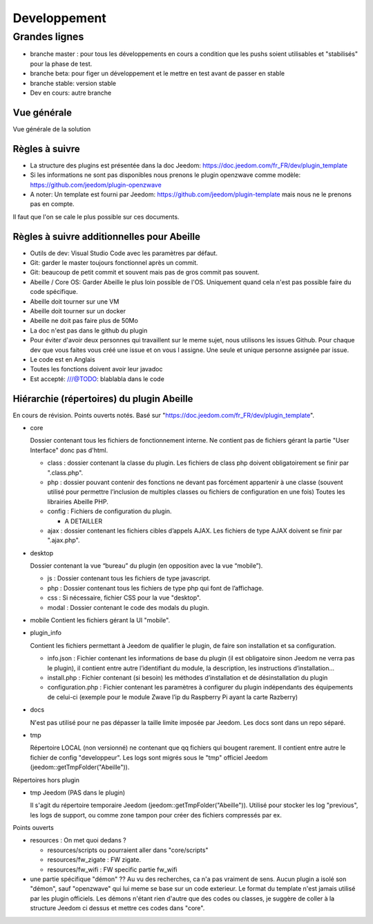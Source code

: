 #############
Developpement
#############

**************
Grandes lignes
**************

* branche master : pour tous les développements en cours a condition que les pushs soient utilisables et "stabilisés" pour la phase de test.
* branche beta: pour figer un développement et le mettre en test avant de passer en stable
* branche stable: version stable
* Dev en cours: autre branche

Vue générale
============

Vue générale de la solution

.. image:: images/Capture_d_ecran_2020-04-09_a_10_31_23.png

Règles à suivre
===============

* La structure des plugins est présentée dans la doc Jeedom: https://doc.jeedom.com/fr_FR/dev/plugin_template
* Si les informations ne sont pas disponibles nous prenons le plugin openzwave comme modèle: https://github.com/jeedom/plugin-openzwave
* A noter: Un template est fourni par Jeedom: https://github.com/jeedom/plugin-template mais nous ne le prenons pas en compte.

Il faut que l'on se cale le plus possible sur ces documents.

Règles à suivre additionnelles pour Abeille
===========================================

* Outils de dev: Visual Studio Code avec les paramètres par défaut.
* Git: garder le master toujours fonctionnel après un commit.
* Git: beaucoup de petit commit et souvent mais pas de gros commit pas souvent.
* Abeille / Core OS: Garder Abeille le plus loin possible de l'OS. Uniquement quand cela n'est pas possible faire du code spécifique.
* Abeille doit tourner sur une VM
* Abeille doit tourner sur un docker
* Abeille ne doit pas faire plus de 50Mo
* La doc n'est pas dans le github du plugin
* Pour éviter d'avoir deux personnes qui travaillent sur le meme sujet, nous utilisons les issues Github. Pour chaque dev que vous faites vous créé une issue et on vous l assigne. Une seule et unique personne assignée par issue.
* Le code est en Anglais
* Toutes les fonctions doivent avoir leur javadoc
* Est accepté: ///@TODO: blablabla dans le code

Hiérarchie (répertoires) du plugin Abeille
==========================================

En cours de révision. Points ouverts notés.
Basé sur "https://doc.jeedom.com/fr_FR/dev/plugin_template".

* core

  Dossier contenant tous les fichiers de fonctionnement interne.
  Ne contient pas de fichiers gérant la partie "User Interface" donc pas d'html.

  * class : dossier contenant la classe du plugin.
    Les fichiers de class php doivent obligatoirement se finir par ".class.php".
  * php : dossier pouvant contenir des fonctions ne devant pas forcément appartenir à une classe (souvent utilisé pour permettre l’inclusion de multiples classes ou fichiers de configuration en une fois)
    Toutes les librairies Abeille PHP.
  * config : Fichiers de configuration du plugin.

    * A DETAILLER
  * ajax : dossier contenant les fichiers cibles d’appels AJAX.
    Les fichiers de type AJAX doivent se finir par ".ajax.php".
* desktop

  Dossier contenant la vue “bureau” du plugin (en opposition avec la vue “mobile”).

  * js : Dossier contenant tous les fichiers de type javascript.
  * php : Dossier contenant tous les fichiers de type php qui font de l’affichage.
  * css : Si nécessaire, fichier CSS pour la vue "desktop".
  * modal : Dossier contenant le code des modals du plugin.
* mobile
  Contient les fichiers gérant la UI "mobile".

* plugin_info

  Contient les fichiers permettant à Jeedom de qualifier le plugin, de faire son installation et sa configuration.

  * info.json : Fichier contenant les informations de base du plugin (il est obligatoire sinon Jeedom ne verra pas le plugin), il contient entre autre l’identifiant du module, la description, les instructions d’installation…​
  * install.php : Fichier contenant (si besoin) les méthodes d’installation et de désinstallation du plugin
  * configuration.php : Fichier contenant les paramètres à configurer du plugin indépendants des équipements de celui-ci (exemple pour le module Zwave l’ip du Raspberry Pi ayant la carte Razberry)
* docs

  N'est pas utilisé pour ne pas dépasser la taille limite imposée par Jeedom.
  Les docs sont dans un repo séparé.
* tmp

  Répertoire LOCAL (non versionné) ne contenant que qq fichiers qui bougent rarement. Il contient entre autre le fichier de config "developpeur". Les logs sont migrés sous le "tmp" officiel Jeedom (jeedom::getTmpFolder("Abeille")).

Répertoires hors plugin

* tmp Jeedom (PAS dans le plugin)

  Il s'agit du répertoire temporaire Jeedom (jeedom::getTmpFolder("Abeille")). Utilisé pour stocker les log "previous", les logs de support, ou comme zone tampon pour créer des fichiers compressés par ex.

Points ouverts

* resources : On met quoi dedans ?

  * resources/scripts ou pourraient aller dans "core/scripts"
  * resources/fw_zigate : FW zigate.
  * resources/fw_wifi : FW specific partie fw_wifi
* une partie spécifique "démon" ??
  Au vu des recherches, ca n'a pas vraiment de sens. Aucun plugin a isolé son "démon", sauf "openzwave" qui lui meme se base sur un code exterieur. Le format du template n'est jamais utilisé par les plugin officiels.
  Les démons n'étant rien d'autre que des codes ou classes, je suggère de coller à la structure Jeedom ci dessus et mettre ces codes dans "core".
